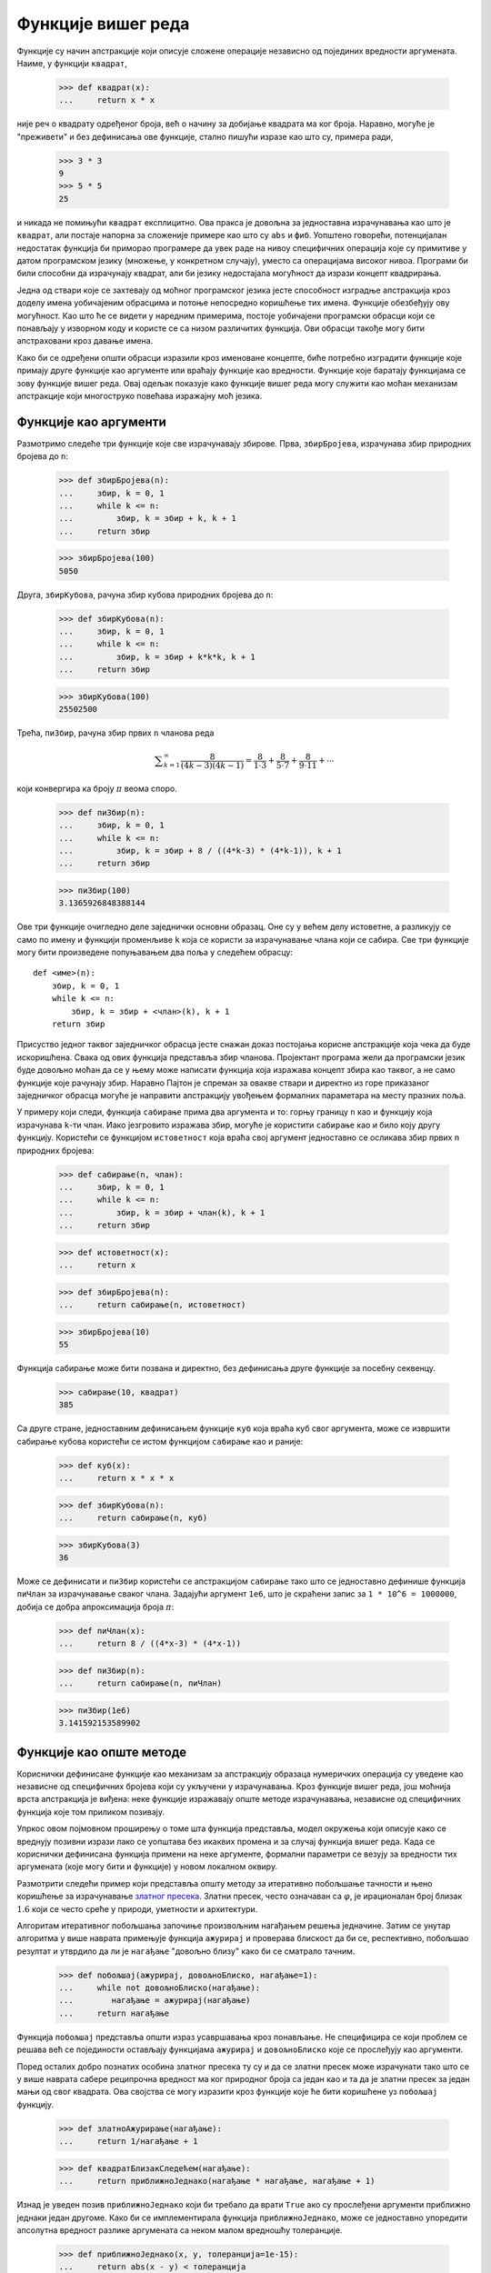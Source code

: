 .. _higher-orderFunctions:

===================
Функције вишег реда
===================

Функције су начин апстракције који описује сложене операције независно од појединих вредности аргумената. Наиме, у функцији ``квадрат``,

    >>> def квадрат(x):
    ...     return x * x

није реч о квадрату одређеног броја, већ о начину за добијање квадрата ма ког броја. Наравно, могуће је "преживети" и без дефинисања ове функције, стално пишући изразе као што су, примера ради,

    >>> 3 * 3
    9
    >>> 5 * 5
    25

и никада не помињући ``квадрат`` експлицитно. Ова пракса је довољна за једноставна израчунавања као што је ``квадрат``, али постаје напорна за сложеније примере као што су ``abs`` и ``фиб``. Уопштено говорећи, потенцијалан недостатак функција би приморао програмере да увек раде на нивоу специфичних операција које су примитиве у датом програмском језику (множење, у конкретном случају), уместо са операцијама високог нивоа. Програми би били способни да израчунају квадрат, али би језику недостајала могућност да изрази концепт квадрирања.

Једна од ствари које се захтевају од моћног програмског језика јесте способност изградње апстракција кроз доделу имена уобичајеним обрасцима и потоње непосредно коришћење тих имена. Функције обезбеђују ову могућност. Као што ће се видети у наредним примерима, постоје уобичајени програмски обрасци који се понављају у изворном коду и користе се са низом различитих функција. Ови обрасци такође могу бити апстраховани кроз давање имена.

Како би се одређени општи обрасци изразили кроз именоване концепте, биће потребно изградити функције које примају друге функције као аргументе или враћају функције као вредности. Функције које баратају функцијама се зову функције вишег реда. Овај одељак показује како функције вишег реда могу служити као моћан механизам апстракције који многоструко повећава изражајну моћ језика.

.. _functionsAsArguments:

Функције као аргументи
----------------------

Размотримо следеће три функције које све израчунавају збирове. Прва, ``збирБројева``, израчунава збир природних бројева до ``n``:

    >>> def збирБројева(n):
    ...     збир, k = 0, 1
    ...     while k <= n:
    ...         збир, k = збир + k, k + 1
    ...     return збир

    >>> збирБројева(100)
    5050

Друга, ``збирКубова``, рачуна збир кубова природних бројева до ``n``:

    >>> def збирКубова(n):
    ...     збир, k = 0, 1
    ...     while k <= n:
    ...         збир, k = збир + k*k*k, k + 1
    ...     return збир

    >>> збирКубова(100)
    25502500

Трећа, ``пиЗбир``, рачуна збир првих ``n`` чланова реда

.. math::

    \displaystyle\sum_{k=1}^{\infty}\frac{8}{(4k-3)(4k-1)} = \frac{8}{1\cdot3} + \frac{8}{5\cdot7} + \frac{8}{9\cdot11} + \cdots

који конвергира ка броју :math:`\pi` веома споро.

    >>> def пиЗбир(n):
    ...     збир, k = 0, 1
    ...     while k <= n:
    ...         збир, k = збир + 8 / ((4*k-3) * (4*k-1)), k + 1
    ...     return збир

    >>> пиЗбир(100)
    3.1365926848388144

Ове три функције очигледно деле заједнички основни образац. Оне су у већем делу истоветне, а разликују се само по имену и функцији променљиве ``k`` која се користи за израчунавање члана који се сабира. Све три функције могу бити произведене попуњавањем два поља у следећем обрасцу::

    def <име>(n):
        збир, k = 0, 1
        while k <= n:
            збир, k = збир + <члан>(k), k + 1
        return збир

Присуство једног таквог заједничког обрасца јесте снажан доказ постојања корисне апстракције која чека да буде искоришћена. Свака од ових функција представља збир чланова. Пројектант програма жели да програмски језик буде довољно моћан да се у њему може написати функција која изражава концепт збира као таквог, а не само функције које рачунају збир. Наравно Пајтон је спреман за овакве ствари и директно из горе приказаног заједничког обрасца могуће је направити апстракцију увођењем формалних параметара на месту празних поља.

У примеру који следи, функција ``сабирање`` прима два аргумента и то: горњу границу ``n`` као и функцију која израчунава ``k``-ти члан. Иако језгровито изражава збир, могуће је користити ``сабирање`` као и било коју другу функцију. Користећи се функцијом ``истоветност`` која враћа свој аргумент једноставно се осликава збир првих ``n`` природних бројева:

    >>> def сабирање(n, члан):
    ...     збир, k = 0, 1
    ...     while k <= n:
    ...         збир, k = збир + члан(k), k + 1
    ...     return збир

    >>> def истоветност(x):
    ...     return x

    >>> def збирБројева(n):
    ...     return сабирање(n, истоветност)

    >>> збирБројева(10)
    55

Функција сабирање може бити позвана и директно, без дефинисања друге функције за посебну секвенцу.

    >>> сабирање(10, квадрат)
    385

Са друге стране, једноставним дефинисањем функције ``куб`` која враћа куб свог аргумента, може се извршити сабирање кубова користећи се истом функцијом ``сабирање`` као и раније:

    >>> def куб(x):
    ...     return x * x * x

    >>> def збирКубова(n):
    ...     return сабирање(n, куб)

    >>> збирКубова(3)
    36

Може се дефинисати и ``пиЗбир`` користећи се апстракцијом ``сабирање`` тако што се једноставно дефинише функција ``пиЧлан`` за израчунавање сваког члана. Задајући аргумент ``1e6``, што је скраћени запис за ``1 * 10^6 = 1000000``, добија се добра апроксимација броја :math:`\pi`:

    >>> def пиЧлан(x):
    ...     return 8 / ((4*x-3) * (4*x-1))

    >>> def пиЗбир(n):
    ...     return сабирање(n, пиЧлан)

    >>> пиЗбир(1e6)
    3.141592153589902


.. _functionsAsGeneralMethods:

Функције као опште методе
-------------------------

Кориснички дефинисане функције као механизам за апстракцију образаца нумеричких операција су уведене као независне од специфичних бројева који су укључени у израчунавања. Кроз функције вишег реда, још моћнија врста апстракција је виђена: неке функције изражавају опште методе израчунавања, независне од специфичних функција које том приликом позивају.

Упркос овом појмовном проширењу о томе шта функција представља, модел окружења који описује како се вреднују позивни изрази лако се уопштава без икаквих промена и за случај функција вишег реда. Када се кориснички дефинисана функција примени на неке аргументе, формални параметри се везују за вредности тих аргумената (које могу бити и функције) у новом локалном оквиру.

Размотрити следећи пример који представља општу методу за итеративно побољшање тачности и њено коришћење за израчунавање `златног пресека <http://sr.wikipedia.org/wiki/Златни_пресек>`_. Златни пресек, често означаван са :math:`\varphi`, је ирационалан број близак :math:`1.6` који се често среће у природи, уметности и архитектури.

Алгоритам итеративног побољшања започиње произвољним нагађањем решења једначине. Затим се унутар алгоритма у више наврата примењује функција ``ажурирај`` и проверава блискост да би се, респективно, побољшао резултат и утврдило да ли је ``нагађање`` "довољно близу" како би се сматрало тачним.

    >>> def побољшај(ажурирај, довољноБлиско, нагађање=1):
    ...     while not довољноБлиско(нагађање):
    ...        нагађање = ажурирај(нагађање)
    ...     return нагађање

Функција ``побољшај`` представља општи израз усавршавања кроз понављање. Не специфицира се који проблем се решава већ се појединости остављају функцијама ``ажурирај`` и ``довољноБлиско`` које се прослеђују као аргументи.

Поред осталих добро познатих особина златног пресека ту су и да се златни пресек може израчунати тако што се у више наврата сабере реципрочна вредност ма ког природног броја са један као и та да је златни пресек за један мањи од свог квадрата. Ова својства се могу изразити кроз функције које ће бити коришћене уз ``побољшај`` функцију.

    >>> def златноАжурирање(нагађање):
    ...     return 1/нагађање + 1

    >>> def квадратБлизакСледећем(нагађање):
    ...     return приближноЈеднако(нагађање * нагађање, нагађање + 1)

Изнад је уведен позив ``приближноЈеднако`` који би требало да врати ``True`` ако су прослеђени аргументи приближно једнаки један другоме. Како би се имплементирала функција ``приближноЈеднако``, може се једноставно упоредити апсолутна вредност разлике аргумената са неком малом вредношћу толеранције.

    >>> def приближноЈеднако(x, y, толеранција=1e-15):
    ...     return abs(x - y) < толеранција

Позив ``побољшај`` са аргументима ``златноАжурирање`` и ``квадратБлизакСледећем`` ће израчунати коначну апроксимацију златног пресека.

    >>> побољшај(златноАжурирање, квадратБлизакСледећем)
    1.6180339887498951

.. By tracing through the steps of evaluation, we can see how this result is computed. First, a local frame for improve is constructed with bindings for update, close, and guess. In the body of improve, the name close is bound to square_close_to_successor, which is called on the initial value of guess. Trace through the rest of the steps to see the computational process that evolves to compute the golden ratio.

Овај пример илуструје две међусобно повезане велике идеје у рачунарству. Прва, именовање и функције допуштају да се изапстракује огроман део сложености. Иако је свака дефиниција функције тривијална, ток израчунавања установљен поступком вредновања је прилично замршен. Друга, само кроз својство чињенице да је било могуће написати изузетно опште поступке вредновања у Пајтону овако мали делови могу бити састављени у сложен процес. Разумевање поступка тумачења програма омогућава потврду и преглед процеса израчунавања који је управо направљен.

Као и увек, општој методи ``побољшај`` потребан је одговарајући тест да провери њену исправност. Како постоји, а и позната је и тачна вредност златног пресека у затвореном облику, могуће је упоредити је са итеративном апроксимацијом златног пресека како би се направио један такав тест за златни пресек.

    >>> златниПресек = (1 + 5**0.5)/2
    >>> def тестПобољшај():
    ...    апроксимацијаЗлатногПресека = побољшај(златноАжурирање, квадратБлизакСледећем)
    ...    assert приближноЈеднако(златниПресек, апроксимацијаЗлатногПресека), 'апроксимација није добра'

    >>> тестПобољшај()

За овај конкретан тест, добра порука је ако нема поруке: ``тестПобољшај`` враћа ``None`` након што је наредба провере ``assert`` успешно извршена.

Дефинисање функција III: угнежђене дефиниције
---------------------------------------------

Претходни пример показује да способност прослеђивања функција као аргумената значајно унапређује изражајну снагу програмског језика. Сваки општи концепт или једначина се преводи у себи својствену кратку функцију. Једна негативна последица овог приступа јесте да глобални оквир постаје претрпан именима кратких функција која сва морају бити јединствена. Други проблем јесте ограничење које уносе специфични потписи функција: наиме аргумент ``ажурирај`` унутар финкције ``побољшај`` мора примити тачно један аргумент. Угнежђене дефиниције функција одстрањују оба ова недостатка, али захтевају да се досадашњи модел окружења обогати.

Размотримо нови проблем: израчунавање квадратног корена броја. У програмским језицима, квадратни корен се често скраћено записује као ``sqrt`` од енглеског *square root*. Понављање позива следећег ажурирања конвергира ка квадратном корену броја ``a``:

    >>> def просек(x, y):
    ...     return (x + y)/2

    >>> def кореноАжурирање(x, a):
    ...     return просек(x, a/x)

Ова функција ажурирања која прима два аргумента је неспојива са ``побољшај`` функцијом (јер узима два аргумента, а не један), а и направљена је тако да врши само једно ажурирање вредности иако је више поновних ажурирања неопходно да би се извадио квадратни корен. Решење за оба ова питања јесте смештање дефиниције функција унутар тела друге функције.

    >>> def корен(a):
    ...     def кореноАжурирање(x):
    ...         return просек(x, a/x)
    ...     def коренБлизак(x):
    ...         return приближноЈеднако(x * x, a)
    ...     return побољшај(кореноАжурирање, коренБлизак)

Као и локалне доделе, локалне ``def`` наредбе искључиво утичу на тренутни локални оквир. Ове функције су само видљиве док се ``корен`` вреднује. Доследно поступку вредновања, локалне ``def`` наредбе се уопште не извршавају све док ``корен`` није позван.

.. _lexicalScope:

Лексичка област видљивости
^^^^^^^^^^^^^^^^^^^^^^^^^^

Локално дефинисане функције такође имају приступ везивним називима у области видљивости у којој су дефинисане. У овом примеру, ``кореноАжурирање`` обраћа се називу ``a``, који је формални параметар ``корен`` функције која је обухвата. Ова пракса дељења назива међу угнежђеним дефиницијама се зове лексичка област видљивости. Кључно је да унутрашње функције имају приступ именима из окружења где су дефинисане (не где су позване).

Захтевају се два проширења модела окружења да се омогући лексичка област видљивости.

#. Свака кориснички дефинисана функција има родитељско окружење, односно окружење у коме је дефинисана.
#. Приликом позива кориснички дефинисане функције њен локални оквир проширује њено родитељско окружење.

До функције ``корен``, све функције су дефинисане у глобалном окружењу тако да су све имале истог родитеља, то јест глобално окружење. Насупрот томе, када Пајтон вреднује прве две клаузуле унутар тела функције ``корен``, ствара функције које су придружене локалном окружењу. У позиву

    >>> корен(256)
    16.0

окружење најпре додаје локални оквир за ``корен``, а затим вреднује ``def`` наредбе за ``кореноАжурирање`` и ``коренБлизак``.

Као што је речено, свака вредност функције има *родитеља*. Родитељ вредности функције јесте први оквир окружења у коме је та функција дефинисана. Приликом позива кориснички дефинисаних функција, створени оквир носи исто име као и сама функција.

Накнадно, назив ``кореноАжурирање`` разлучује ову новодефинисану функцију, која је прослеђена као аргумент ``побољшај`` функцији. Унутар тела ``побољшај``, мора бити примењена функција ``ажурирај`` (повезана на ``кореноАжурирање``) на почетно нагађање ``x`` које је 1. Овај позив ствара окружење за ``кореноАжурирање`` започето локалним оквиром који садржи само ``x``, али са родитељским ``корен`` оквиром који садржи везу на ``a``.

Најкритичнији део овог поступка вредновања јесте пренос родитеља функције ``кореноАжурирање`` на оквир направљен позивом ``кореноАжурирање``.

.. _extendedEnvironments:

Проширена окружења
^^^^^^^^^^^^^^^^^^

Окружење се може састојати из произвољно дугог ланца оквира који се увек завршава глобалним оквиром. До последњег примера са функцијом ``корен``, окружења су се састојала из највише два оквира: локалног оквира и глобалног оквира. Позивом функција које су дефинисане унутар других функција кроз угнежђене ``def`` наредбе могу се направити дужи ланци. Окружење за позив ``кореноАжурирање`` се састоји из три оквира: локални ``кореноАжурирање`` оквир, затим оквир ``корен`` у којем је ``кореноАжурирање`` дефинисано, као и глобални оквир.

Повратни израз ``return`` унутар тела функције ``кореноАжурирање`` може разазнати ``a`` вредност пратећи овај ланац оквира. Тражећи назив проналази се прва вредност повезана са тим именом унутар тренутног окружења. Пајтон најпре проверава оквир ``кореноАжурирање`` и не проналази ``a`` у њему. Пајтон затим проверава родитељски оквир ``корен`` и тамо проналази везу од ``a`` на 256.

Стога, могу се сагледати две предности лексичке области видљивости у Пајтону.

* Имена локалних функција се не мешају са спољашњим именима у односу на функцију у којој су дефинисане зато што се назив локалне функције повезује унутар тренутног локалног окружења у коме је и дефинисан, уместо у глобалном окружењу.
* Локална функција може приступити окружењу обухватајуће функције зато што се тело локалне функције вреднује у окружењу које проширује окружење вредновања у коме је она дефинисана.

Функција ``кореноАжурирање`` носи са собом неке податке: вредност ``a`` из окружења у коме је дефинисана. Зато што на овај начин "затварају" информацију, локално дефинисане функције се често зову *затворења*.

.. _functionsAsReturnedValues:

Функције као повратне вредности
-------------------------------

Могуће је постићи још више изражајне снаге у програмима пишући функције чије повратне вредности су такође функције. Важна одлика програмских језика који подржавају лексичку област видљивости јесте да локално дефинисане функције одржавају родитељско окружење када су враћене. Следећи пример илуструје корисност овог својства.

У неком тренутку када је дефинисан већи број једноставних функција, *композиција* функција је природна метода комбиновања коју треба укључити у програмски језик. Односно, ако су дате две функције ``f(x)`` и ``g(x)``, може се дефинисати ``h(x) = f(g(x))``. Композицију функција је могуће дефинисати коришћењем постојећих алата:

    >>> def композиција1(f, g):
    ...     def h(x):
    ...         return f(g(x))
    ...     return h

Веома илустративан може бити пример који укључује и једноставну функцију:

    >>> def следбеник(x):
    ...     return x + 1

и који даље слаже следеће две функције на два начина:

    >>> квадратСледбеника = композиција1(квадрат, следбеник)
    >>> следбеникКвадрата = композиција1(следбеник, квадрат)
    >>> квадратСледбеника(12)
    169
    >>> следбеникКвадрата(12)
    145

Број 1 у ``композиција1`` служи да нагласи да тако добијена сложена функција прима један аргумент. Ова конвенција није обавезујућа, а број 1 јесте само део имена функције.

У овом тренутку почињу да се опажају предности које прецизно дефинисан модел окружења за израчунавања доноси. Наиме, претходни модел окружења у потпуности објашњава могућност враћања функција.

.. _exampleNewtonsMethod:

Пример: Њутнова метода
----------------------

Овај проширен пример приказује како функције као повратне вредности и локалне дефиниције могу бити комбиноване да сажето изразе опште идеје. Биће имплементиран алгоритам који има широку примену у нумеричком израчунавању и оптимизацији.

Њутнова метода је класичан итеративни приступ за израчунавање *корена* математичких функција, односно вредности аргумента за који је вредност функције једнака нули. Налажење *нула* неке функције често је еквивалентно решавању неког другог проблема од интереса, као што је израчунавање квадратног корена.

Као мотивација за оно што следи може послужити и чињеница да се често здраво за готово узима да је једноставно израчунати квадратни корен. Не само Пајтон, већ и телефон, интернет прегледач, или калкулатор, могу то одрадити за вас. Међутим, део учења рачунарства јесте и разумевање како се овакве величине и функције могу израчунати. Општи приступ приказан надаље је применљив на решавање значајне класе једначина и далеко излази ван оквира онога што је уграђено у Пајтон.

Њутнова метода преставља алгоритам итеративног побољшања, односно побољшава нагађање корена ма које *диференцијабилне* функције што, слободно речено, значи да се у свакој тачки може апроксимирати правом. Њутнова метода прати ове линеарне апроксимације да пронађе нуле функције.

Замислимо праву кроз тачку :math:`(x, f(x))` која има исти нагиб као и крива функције :math:`f(x)` у тој тачки. Таква права се назива *тангента*, а њен нагиб је заправо *извод* функције :math:`f` у тачки :math:`x`.

Нагиб праве је однос промене вредности функције према промени аргумента функције. Стога, замењујући :math:`x` са вредношћу функције :math:`f(x)` подељеном са нагибом даће вредност аргумента за који ова тангента додирује нулу.

.. image:: newton.png
    :align: center

За функцију ``f`` и њен извод ``df``, ``њутновоАжурирање`` изражава рачунски поступак праћења тангенте све до нуле.

    >>> def њутновоАжурирање(f, df):
    ...     def ажурирај(x):
    ...         return x - f(x) / df(x)
    ...     return ажурирај

Коначно, може се дефинисати функција ``пронађиНулу`` користећи ``њутновоАжурирање``, ``побољшај`` алгоритам и поређење да се провери да ли је :math:`f(x)` близу 0.

    >>> def пронађиНулу(f, df):
    ...     def близуНуле(x):
    ...         return приближноЈеднако(f(x), 0)
    ...     return побољшај(њутновоАжурирање(f, df), близуНуле)

.. _computingRoots:

Израчунавање корена
^^^^^^^^^^^^^^^^^^^

Користећи Њутнову методу, могуће је израчунати корен произвољног степена :math:`n`. Корен :math:`n`-тог степена неког броја :math:`a`, односно :math:`n`-ти корен од :math:`a`, јесте :math:`x` такво да је :math:`x \cdot x \cdot x \cdot\ldots\cdot x = x^n = a`. На пример,

* квадратни (други) корен од 64 је 8, зато што је :math:`8 \cdot 8 = 64`.

* кубни (трећи) корен од 64 је 4, зато што је :math:`4 \cdot 4 \cdot 4 = 64`.

* шести корен од 64 је 2, зато што је :math:`2 \cdot 2 \cdot 2 \cdot 2 \cdot 2 \cdot 2 = 64`.

Користећи следећа запажања, могуће је израчунати корен помоћу Њутнове методе:

* квадратни корен од 64 (записано :math:`\sqrt{64}`) је вредност :math:`x` таква да је :math:`x^2 - 64 = 0`.

* уопштено, :math:`n`-ти корен од :math:`a` (записано :math:`\sqrt[n]{a}`) је вредност :math:`x` таква да је :math:`x^n - a = 0`.

Кад се знају решења последње једначине, тада се зна израчунати и корен :math:`n`-тог степена. Исцртавајући криве за :math:`n` које узима вредности 2, 3 и 6, и :math:`a` једнако 64, могуће је визуализовати ову зависност.

.. image:: curves.png
    :align: center

Најпре ће бити имплементиран ``квадратниКорен`` дефинишући функцију ``f`` и њен извод ``df``. Из математичке анализе познато је да је први извод :math:`f(x) = x^2 - a` линеарна функција :math:`f^\prime(x) = 2x`.

    >>> def квадратниКорен(a):
    ...     def f(x):
    ...         return x * x - a
    ...     def df(x):
    ...         return 2 * x
    ...     return пронађиНулу(f, df)

    >>> квадратниКорен(64)
    8.0

Ради уопштења за тражење корена произвољног степена :math:`n`, потребна је функција :math:`f(x) = x^n - a` и њен извод :math:`f^\prime(x) = n \cdot x^{n-1}`.

    >>> def степен(x, n):
    ...     """Враћа x * x * x * ... * x где се x понавља n пута."""
    ...     производ, k = 1, 0
    ...     while k < n:
    ...         производ, k = производ * x, k + 1
    ...     return производ

    >>> def nтиКорен(n, a):
    ...     def f(x):
    ...         return степен(x, n) - a
    ...     def df(x):
    ...         return n * степен(x, n-1)
    ...     return пронађиНулу(f, df)

    >>> nтиКорен(2, 64)
    8.0
    >>> nтиКорен(3, 64)
    4.0
    >>> nтиКорен(6, 64)
    2.0

Грешка апроксимације у свим овим израчунавањима може се умањити променом параметра ``толеранција`` у функцији ``приближноЈеднако`` на још нижу вредност.

Приликом експериментисања и играња са Њутновом методом треба бити обазрив да она не конвергира увек. Почетно нагађање за ``побољшај`` мора бити довољно близу нуле и потребно је да функција задовољава неколико услова. Упркос овим недостацима, Њутнова метода представља моћну општу рачунску методу за тражење нула диференцијабилних функција. Јако брзи нумерички алгоритми за израчунавање логаритама и дељења великих целобројних вредности користе варијанте ове технике у савременим рачунарима.

.. _currying:

Каринг
------

Функције вишег реда могу се користити да претворе функцију која прима више аргумената у ланац функција од којих свака прима један аргумент. Конкретно, ако је дата функција ``f(x, y)``, могуће је дефинисати функцију ``g`` такву да је ``g(x)(y)`` еквивалентно ``f(x, y)``. Овде ``g`` представља функцију вишег реда која прима један аргумент ``x`` и враћа другу функцију која прима један аргумент ``y``. Ова трансформација назива се *каринг*.

Као пример, могуће је дефинисати каринговану варијанту ``pow`` функције:

    >>> def карингованСтепен(x):
    ...     def h(y):
    ...         return pow(x, y)
    ...     return h

    >>> карингованСтепен(2)(3)
    8

Неки програмски језици, као што је Хаскел, само дозвољавају дефинисање функција које примају један аргумент тако да програмер мора користити ову технику за све процедуре са више аргумената. У општијим програмским језицима као што је Пајтон, каринг може бити користан када се захтева функција која прима само један аргумент. На пример, ``map`` образац примењује функцију једног аргумента на низ вредности. У каснијим поглављима биће приказани општији примери ``map`` обрасца, али за сада, могуће је имплементирати овај образац у функцији:

    >>> def mapНаОпсег(почетак, крај, f):
    ...     while почетак < крај:
    ...         print(f(почетак))
    ...         почетак = почетак + 1

Уместо писања засебне функције која би то урадила, могу се искористити ``mapНаОпсег`` и ``карингованСтепен`` како би се срачунали и исписали првих десет степена двојке:

    >>> mapНаОпсег(0, 10, карингованСтепен(2))
    1
    2
    4
    8
    16
    32
    64
    128
    256
    512

Слично томе, могу се искористити исте функције да би се израчунали степени неких других бројева. Каринг дозвољава да се то учини без писања посебних функција за сваки појединачан број чији степени се желе израчунати.

У горњим примерима, ручно је извршено каринг претварање ``pow`` функције да би се добила ``карингованСтепен`` функција. Уместо тога, могуће је дефинисати функције да се аутоматизује каринг и њему инверзно претварање:

    >>> def каринг2(f):
    ...     """Враћа каринговану варијанту задате функције два аргумента."""
    ...     def g(x):
    ...         def h(y):
    ...             return f(x, y)
    ...         return h
    ...     return g

    >>> def карингИнв2(g):
    ...     """Враћа двоаргументну варијанту задате каринговане функције."""
    ...     def f(x, y):
    ...         return g(x)(y)
    ...     return f

    >>> степенКарингован = каринг2(pow)
    >>> степенКарингован(2)(5)
    32
    >>> mapНаОпсег(0, 10, степенКарингован(2))
    1
    2
    4
    8
    16
    32
    64
    128
    256
    512

Функција ``каринг2`` прима двоаргументну функцију ``f`` и враћа једноаргументну функцију ``g``. Када се ``g`` примени на аргумент ``x``, враћа једноаргументну функцију ``h``. Када се ``h`` примени на ``y`` позива се ``f(x, y)``. Зато је позив ``каринг2(f)(x)(y)`` еквивалентан позиву ``f(x, y)``. Функција ``карингИнв2`` преокреће каринг претварање, тако да је позив ``карингИнв2(каринг2(f))`` еквивалентан позиву ``f``.

    >>> карингИнв2(степенКарингован)(2, 5)
    32

.. _lambdaExpressions:

Ламбда изрази
-------------

До сада, сваки пут када је дефинисана нова функција, било је неопходно дати јој име. За друге врсте израза, није било потребе да се међурезултати израчунавања именују. Односно, могуће је израчунати ``a*b + c*d`` без обавезе именовања подизраза ``a*b`` или ``c*d``, или пак целог израза. У Пајтону, могуће је направити функције у лету користећи ``lambda`` изразе који се вреднују у неименоване функције. Ламбда израз се вреднује у функцију која у свом телу враћа један израз. Наредбе доделе и управљања, као што су петље, нису дозвољене.

    >>> def композиција1(f, g):
    ...     return lambda x: f(g(x))

Структура ``lambda`` израза може се разумети изградњом одговарајуће реченице у српском језику::

   -      lambda            x           :        f(g(x))
   -   Функција која     прима x     и враћа     f(g(x))

Резултат ламбда израза се назива ламбда функцијом. Она нема својствено име (због чега Пајтон штампа ``<lambda>`` као име), али се иначе понаша баш као и свака друга функција.

    >>> s = lambda x: x * x
    >>> print(s.__name__)
    <lambda>
    >>> s(12)
    144

У дијаграму окружења, резултат ламбда израза је такође функција именована грчким словом :math:`\lambda` (ламбда). Пример комозиције може се изразити прилично компактно преко ламбда израза.

    >>> def композиција1(f, g):
    ...     return lambda x: f(g(x))
    >>> f = композиција1(lambda x: x * x, lambda y: y + 1)
    >>> f(12)
    169

Неки програмери су мишљења да је коришћење неименованих функција из ламбда израза краће и директније. Међутим, сложени ``lambda`` изрази су ноторно нечитљиви, упркос њиховој сажетости. Следећа дефиниција је исправна, али многи програмери имају проблем са брзим разумевањем исте.

    >>> композиција1 = lambda f,g: lambda x: f(g(x))

Углавном, `смернице за Пајтонов стил <http://www.python.org/dev/peps/pep-0008>`_ су наклоњеније експлицитним ``def`` наредбама него ламбда изразима, али их допуштају у случајевима када су једноставне функције неопходне као аргумент или повратна вредност.

Ова стилска правила представљају само смернице, а наравно да је могуће програмирати на који год се начин жели. Ипак, током писања програма, треба мислити и на људе који ће можда читати тај програм једнога дана. Уколико се може поједноставити разумевање програма, тада се тим људима заправо чини услуга.

Назив *ламбда* је више сплет несрећних околности и производ некомпатибилности писаног математичког означавања са ограничењима раних штампарија.

     Делује изопачено користити ламбда за представљање процедуре/функције. Међутим, ово обележавање потиче још од `Алонза Черча <http://sr.wikipedia.org/wiki/Алонзо_Черч>`_ који је тридесетих година прошлог века увео симбол "капице"; писао је квадратну функцију као :math:`\hat{y}.y \times y`. Међутим, фрустрирани словослагачи (типографи) су померили капицу с леве стране параметра и променили је у велико грчко слово ламбда: :math:`\Lambda y.y \times y`; те је онда велико слово ламбда промењено у мало и данас се користи нотација :math:`\lambda y.y \times y` у математичким књигама и ``(lambda (у) (* у у))`` у програмском језику Лисп.

     ---Питер Норвиг (http://www.norvig.com/lispy2.html)

Упркос својој необичној етимологији, ламбда изрази и одговарајући формалан језик за апликацију функција, ламбда рачун, су основни концепти у рачунарству и сежу далеко изнад Пајтонове програмерске заједнице. Ова тема поново ће бити актуелна у трећем поглављу током проучавања пројектовања интерпретатора.

.. _abstractionsAndFirst-ClassFunctions:

Апстракције и првокласне функције
---------------------------------

Овај одељак је започет запажањем да су кориснички дефинисане функције кључни механизам апрстракције зато што дозвољавају изражавање општих метода израчунавања као експлицитних елемената у програмском језику. Касније је приказано како функције вишег реда дозвољавају руковање овим општим методама да би се створиле више апстракције.


Програмери би требали да буду спремни да уоче сваку прилику за потенцијалну апстракцију у својим програмима, а затим да је искористе и уопште их тако што ће створити још моћније апстракције. Ово не значи да увек треба писати програме на најапстрактинији могући начин. Искусни програмери знају да изаберу ниво апстракције који је примерен за одређени задатак. Ипак, важно је имати могућност размишљања у правцу и смислу ових апстракција како би били спремни за њихову примену у новом контексту или сценарију. Значај функција вишег реда је да оне омогућавају представљање апстракција експлицитно као елементе програмских језика па се њима може баратати баш као и са осталим рачунским елементима.

Уопштено, програмски језици намећу ограничења у начину на који се рачунским елементима може руковати. За елементе са најмањим ограничењима се каже да имају првокласни положај. Нека од "права и повластица" првокласних елемената су:

#. Могу им се додељивати називи.
#. Могу се прослеђивати као аргументи функција.
#. Могу се враћати као резултати функција.
#. Могу бити укључени у структуре података.

Пајтон додељује функцијама пун првокласни положај и резултујући добитак у изражајној моћи је огроман.

.. _functionDecorators:

Декоратери функција
-------------------

Пајтон обезбеђује посебну синтаксу, која се назива декоратер, за примену функција вишег реда као део извршавајућих ``def`` наредби. Можда најчешћи пример јесте такозвани траг.

    >>> def траг1(функција):
    ...     def омотач(x):
    ...         print('-> ', функција.__name__, '(', x, ')')
    ...         return функција(x)
    ...     return омотач

    >>> @траг1
    ... def троструко(x):
    ...     return 3 * x

    >>> троструко(12)
    ->  троструко ( 12 )
    36

У претходном примеру, дефинисана је функција вишег реда ``траг1`` која као аргумент прима функцију једног аргумента, а враћа исту функцију допуњену претходним позивом наредбе ``print`` са исписом имена функције и њеним аргументом. Наредба ``def`` за ``троструко`` има прибелешку ``@траг1`` која утиче на извршење ``def`` наредбе. Као и обично, функција ``троструко`` је направљена. Међутим, назив ``троструко`` није везан за ову функцију. Уместо тога, назив ``троструко`` је везан на повратну вредност функције ``траг1`` позвану са новонаправљеном функцијом ``троструко`` као својим аргументом. У коду, овај декоратер је еквивалентан:

    >>> def троструко(x):
    ...     return 3 * x

    >>> троструко = траг1(троструко)


У пројектима везаним за овај рукопис, декоратери се користе за праћење као и за избор функције која ће бити позвана приликом покретања програма из командне линије.

.. _extraForExperts:

Додатак за стручњаке
^^^^^^^^^^^^^^^^^^^^

Симбол декоратера ``@`` може такође бити праћен изразом позива. Израз који следи након ``@`` се вреднује први (баш као што се назив ``траг1`` најпре вредновао горе), затим ``def`` наредба друга, и најзад повратна вредност вредновања декоратер израза бива примењена на новодефинисану функцију чији резултат је повезан са називом у ``def`` наредби.
